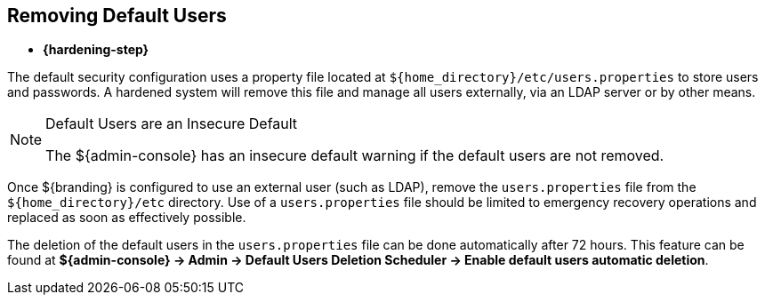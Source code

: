 :title: Removing Default Users
:type: configuration
:status: published
:summary: Remove users.properties file.
:parent: Configuring User Access
:order: 06

== {title}
((({title})))

* *{hardening-step}*

The default security configuration uses a property file located at `${home_directory}/etc/users.properties` to store users and passwords.
A hardened system will remove this file and manage all users externally, via an LDAP server or by other means.

.Default Users are an Insecure Default
[NOTE]
====
The ${admin-console} has an insecure default warning if the default users are not removed.
====

Once ${branding} is configured to use an external user (such as LDAP), remove the `users.properties` file from the `${home_directory}/etc` directory.
Use of a `users.properties` file should be limited to emergency recovery operations and replaced as soon as effectively possible.

The deletion of the default users in the `users.properties` file can be done automatically after 72 hours.
This feature can be found at *${admin-console} -> Admin -> Default Users Deletion Scheduler  -> Enable default users automatic deletion*.
